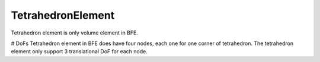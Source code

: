 TetrahedronElement
==================

Tetrahedron element is only volume element in BFE.

# DoFs
Tetrahedron element in BFE does have four nodes, each one for one corner of tetrahedron. The tetrahedron element only support 3 translational DoF for each node.

